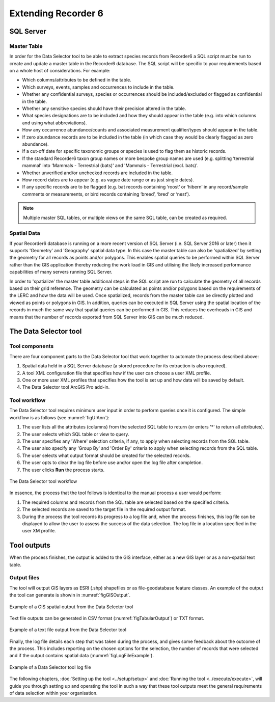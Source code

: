 ********************
Extending Recorder 6
********************

.. index::
	single: SQL Server

SQL Server
==========

Master Table
------------

In order for the Data Selector tool to be able to extract species records from Recorder6 a SQL script must be run to create and update a master table in the Recorder6 database. The SQL script will be specific to your requirements based on a whole host of considerations. For example:

* Which columns/attributes to be defined in the table.
* Which surveys, events, samples and occurrences to include in the table.
* Whether any confidential surveys, species or occurrences should be included/excluded or flagged as confidential in the table.
* Whether any sensitive species should have their precision altered in the table.
* What species designations are to be included and how they should appear in the table (e.g. into which columns and using what abbreviations).
* How any occurrence abundance/counts and associated measurement qualifier/types should appear in the table.
* If zero abundance records are to be included in the table (in which case they would be clearly flagged as zero abundance).
* If a cut-off date for specific taxonomic groups or species is used to flag them as historic records.
* If the standard Recorder6 taxon group names or more bespoke group names are used (e.g. splitting ‘terrestrial mammal’ into 'Mammals - Terrestrial (bats)' and 'Mammals - Terrestrial (excl. bats)'.
* Whether unverified and/or unchecked records are included in the table.
* How record dates are to appear (e.g. as vague date range or as just single dates).
* If any specific records are to be flagged (e.g. bat records containing ‘roost’ or ‘hibern’ in any record/sample comments or measurements, or bird records containing ‘breed’, ‘bred’ or ‘nest’).

.. Note::
	Multiple master SQL tables, or multiple views on the same SQL table, can be created as required.


Spatial Data
------------

If your Recorder6 database is running on a more recent version of SQL Server (i.e. SQL Server 2016 or later) then it supports 'Geometry' and 'Geography' spatial data type. In this case the master table can also be 'spatialized' by setting the geometry for all records as points and/or polygons. This enables spatial queries to be performed within SQL Server rather than the GIS application thereby reducing the work load in GIS and utilising the likely increased performance capabilities of many servers running SQL Server.

In order to 'spatialize' the master table additional steps in the SQL script are run to calculate the geometry of all records based on their grid reference. The geometry can be calculated as points and/or polygons based on the requirements of the LERC and how the data will be used. Once spatialized, records from the master table can be directly plotted and viewed as points or polygons in GIS.  In addition, queries can be executed in SQL Server using the spatial location of the records in much the same way that spatial queries can be performed in GIS. This reduces the overheads in GIS and means that the number of records exported from SQL Server into GIS can be much reduced.


.. raw:: latex

   \newpage

.. index::
	single: Tool components

The Data Selector tool
======================

Tool components
---------------

There are four component parts to the Data Selector tool that work together to automate the process described above:

1. Spatial data held in a SQL Server database (a stored procedure for its extraction is also required).
#. A tool XML configuration file that specifies how if the user can choose a user XML profile.
#. One or more user XML profiles that specifies how the tool is set up and how data will be saved by default.
#. The Data Selector tool ArcGIS Pro add-in.


Tool workflow
-------------

The Data Selector tool requires minimum user input in order to perform queries once it is configured. The simple workflow is as follows (see :numref:`figUIAnn`):

1. The user lists all the attributes (columns) from the selected SQL table to return (or enters '*' to return all attributes).
#. The user selects which SQL table or view to query.
#. The user specifies any 'Where' selection criteria, if any, to apply when selecting records from the SQL table.
#. The user also specify any 'Group By' and 'Order By' criteria to apply when selecting records from the SQL table.
#. The user selects what output format should be created for the selected records.
#. The user opts to clear the log file before use and/or open the log file after completion.
#. The user clicks **Run** the process starts.


.. _figUIAnn:

.. figure:: figures/MenuExampleAnnotated.png
	:align: center
	:scale: 80

	The Data Selector tool workflow


In essence, the process that the tool follows is identical to the manual process a user would perform:

1. The required columns and records from the SQL table are selected based on the specified criteria.
#. The selected records are saved to the target file in the required output format.
#. During the process the tool records its progress to a log file and, when the process finishes, this log file can be displayed to allow the user to assess the success of the data selection. The log file in a location specified in the user XM profile.


.. raw:: latex

   \newpage

.. index::
	single: Tool outputs

Tool outputs
============

When the process finishes, the output is added to the GIS interface, either as a new GIS layer or as a non-spatial text table.

Output files
------------

The tool will output GIS layers as ESRI (.shp) shapefiles or as file-geodatabase feature classes. An example of the output the tool can generate is showin in :numref:`figGISOutput`.


.. _figGISOutput:

.. figure:: figures/ExampleGISOutput.png
	:align: center

	Example of a GIS spatial output from the Data Selector tool


.. raw:: latex

   \newpage

Text file outputs can be generated in CSV format (:numref:`figTabularOutput`) or TXT format. 

.. _figTabularOutput:

.. figure:: figures/ExampleTabularOutput.png
	:align: center
	:scale: 80

	Example of a text file output from the Data Selector tool

.. raw:: latex

   \newpage


Finally, the log file details each step that was taken during the process, and gives some feedback about the outcome of the process. This includes reporting on the chosen options for the selection, the number of records that were selected and if the output contains spatial data (:numref:`figLogFileExample`).

.. _figLogFileExample:

.. figure:: figures/LogFileExample.png
	:align: center

	Example of a Data Selector tool log file


The following chapters, :doc:`Setting up the tool <../setup/setup>` and :doc:`Running the tool <../execute/execute>`, will guide you through setting up and operating the tool in such a way that these tool outputs meet the general requirements of data selection within your organisation.
